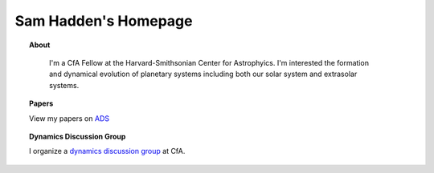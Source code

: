 Sam Hadden's Homepage
=====================

.. image:: images/me.jpg
   :align: center

.. topic:: About
   :class: center

    I'm a CfA Fellow at the Harvard-Smithsonian Center for Astrophyics.
    I'm interested the formation and dynamical evolution of planetary 
    systems including both our solar system and extrasolar systems.
    
.. topic:: Papers

    View my papers on ADS_

.. topic:: Dynamics Discussion Group

    I organize a `dynamics discussion group`_ at CfA.
    
.. _dynamics discussion group: dynamicsgroup.html
.. _ADS: https://ui.adsabs.harvard.edu/#search/q=orcid%3A0000-0002-1032-0783&sort=date+desc
